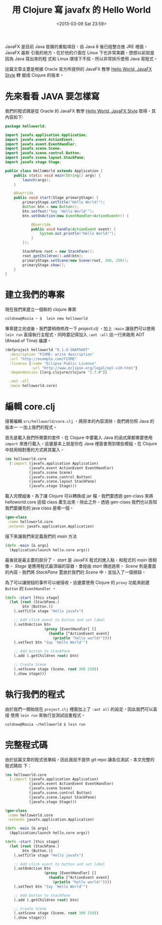 #+TITLE: 用 Clojure 寫 javafx 的 Hello World
#+DATE: <2013-03-09 Sat 23:59>
#+UPDATED: <2013-03-09 Sat 23:59>
#+ABBRLINK: 9ea06bcf
#+OPTIONS: num:nil ^:nil
#+UPDATED: <2015-09-28 Mon 22:35>
#+TAGS: clojure, javafx, java
#+LANGUAGE: zh-tw
#+ALIAS: blog/2013/03-09_4add8/index.html
#+ALIAS: blog/2013/03/09_4add8.html

JavaFX 是目前 Java 發展的重點項目，自 Java 8 後已經整合進 JRE 裡面，JavaFX 最新
引我的地方，在於他的介面在 Linux 下也非常美觀，想想以前就是因為 Java 寫出來的程
式和 Linux 環境下不搭，所以非常排斥使用 Java 寫程式。

這篇文章主要是根據 Oracle 官方所提供的 JavaFX 教學 [[http://docs.oracle.com/javafx/2/get_started/hello_world.htm][Hello World, JavaFX Style]] 轉
變成 Clojure 的版本。

* 先來看看 JAVA 要怎樣寫

我們的程式碼是從 Oracle 的 JavaFX 教學 [[http://docs.oracle.com/javafx/2/get_started/hello_world.htm][Hello World, JavaFX Style]] 取得，其內容如下:

#+BEGIN_SRC java
  package helloworld;
  
  import javafx.application.Application;
  import javafx.event.ActionEvent;
  import javafx.event.EventHandler;
  import javafx.scene.Scene;
  import javafx.scene.control.Button;
  import javafx.scene.layout.StackPane;
  import javafx.stage.Stage;
  
  public class HelloWorld extends Application {
      public static void main(String[] args) {
          launch(args);
      }
  
      @Override
      public void start(Stage primaryStage) {
          primaryStage.setTitle("Hello World!");
          Button btn = new Button();
          btn.setText("Say 'Hello World'");
          btn.setOnAction(new EventHandler<ActionEvent>() {
  
              @Override
              public void handle(ActionEvent event) {
                  System.out.println("Hello World!");
              }
          });
  
          StackPane root = new StackPane();
          root.getChildren().add(btn);
          primaryStage.setScene(new Scene(root, 300, 250));
          primaryStage.show();
      }
  }
#+END_SRC

* 建立我們的專案

現在我們來建立一個新的 clojure 專案

#+BEGIN_SRC sh
  coldnew@Rosia ~ $  lein new helloworld
#+END_SRC

專案建立完成後，我們要稍微修改一下 /project.clj/ ，加上 =:main= 讓我們可以使用
=lein run= 直接執行主程式，同時要記得加入 =:aot :all= 這一行來啟用 AOT (Ahead of
Time) 編譯。

#+BEGIN_SRC clojure
  (defproject helloworld "0.1.0-SNAPSHOT"
    :description "FIXME: write description"
    :url "http://example.com/FIXME"
    :license {:name "Eclipse Public License"
              :url "http://www.eclipse.org/legal/epl-v10.html"}
    :dependencies [[org.clojure/clojure "1.7.0"]]
  
    :aot :all
    :main helloworld.core)
#+END_SRC

* 編輯 core.clj

接著編輯 =src/helloworld/core.clj= ，將原本的內容清除，我們將仿照 Java 的版本一
一加上我們的程式。

首先是載入我們所需要的套件，在 Clojure 中要載入 Java 的函式庫都需要使用 =import=
來進行載入，這邊基本上就是你在 Java 裡面會用到哪些模組，在 Clojure 中就用相對應的方式將其載入。

#+BEGIN_SRC clojure
  (ns helloworld.core
    (:import (javafx.application Application)
             (javafx.event ActionEvent EventHandler)
             (javafx.scene Scene)
             (javafx.scene.control Button)
             (javafx.scene.layout StackPane)
             (javafx.stage Stage)))
#+END_SRC

載入完模組後，為了讓 Clojure 可以轉換成 jar 檔，我們要透過 gen-class 來將 helloworld.core 這個 class
產生出來，除此之外，透過 gen-class 我們也以告知我們要擴充的 java class 是哪一個。

#+BEGIN_SRC clojure
  (gen-class
   :name helloworld.core
   :extends javafx.application.Application)
#+END_SRC

接下來讓我們來定義我們的 /main/ 方法

#+BEGIN_SRC clojure
  (defn -main [& args]
    (Application/launch hello.core args))
#+END_SRC

最後就是最主要的部分了， /start/ 是 JavaFX 程式的進入點，和程式的 /main/ 很相
像。 /Stage/ 是應用程式最頂端的容器，會經由 /start/ 傳送過來。 /Scene/ 則是畫面
的內容，我們將 /StackPane/ 置放於我們的 /Scene/ 中，並加入了一個按鈕。

為了可以讓按鈕的事件可以被接收，這邊要使用 Clojure 的 =proxy= 功能來創建
=Button= 的 =EventHandler= 。

#+BEGIN_SRC clojure
  (defn -start [this stage]
    (let [root (StackPane.)
          btn (Button.)]
      (.setTitle stage "Hello javafx")
  
      ;; Add click event to button and set label
      (.setOnAction btn
                    (proxy [EventHandler] []
                      (handle [^ActionEvent event]
                        (println "hello world!"))))
      (.setText btn "Say 'Hello World'")
  
      ;; Add button to stackPane
      (.add (.getChildren root) btn)
  
      ;; Create Scene
      (.setScene stage (Scene. root 300 250))
      (.show stage)))
#+END_SRC

* 執行我們的程式

由於我們一開始就在 =project.clj= 裡面加上了 =:aot all= 的設定，因此我們可以直接
使用 =lein run= 來執行並測試這隻程式。

#+BEGIN_EXAMPLE
coldnew@Rosia ~/helloworld $ lein run
#+END_EXAMPLE

#+BEGIN_CENTER
[[file:用-Clojure-寫-javafx-的-Hello-World/hello_javafx.png]]
#+END_CENTER

* 完整程式碼

由於這篇文章的程式很單純，因此我就不提供 git repo 讓各位測試，本文完整的程式碼如
下：

#+BEGIN_SRC clojure
  (ns helloworld.core
    (:import (javafx.application Application)
             (javafx.event ActionEvent EventHandler)
             (javafx.scene Scene)
             (javafx.scene.control Button)
             (javafx.scene.layout StackPane)
             (javafx.stage Stage)))
  
  (gen-class
   :name helloworld.core
   :extends javafx.application.Application)
  
  (defn -main [& args]
    (Application/launch hello.core args))
  
  (defn -start [this stage]
    (let [root (StackPane.)
          btn (Button.)]
      (.setTitle stage "Hello javafx")
  
      ;; Add click event to button and set label
      (.setOnAction btn
                    (proxy [EventHandler] []
                      (handle [^ActionEvent event]
                        (println "hello world!"))))
      (.setText btn "Say 'Hello World'")
  
      ;; Add button to stackPane
      (.add (.getChildren root) btn)
  
      ;; Create Scene
      (.setScene stage (Scene. root 300 250))
      (.show stage)))
#+END_SRC
